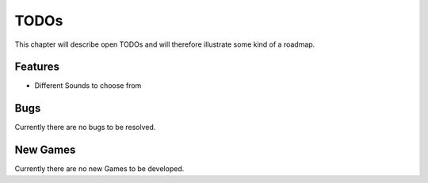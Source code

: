 =====
TODOs
=====

This chapter will describe open TODOs and will therefore illustrate some kind of a roadmap.

Features
========

* Different Sounds to choose from

Bugs
====

Currently there are no bugs to be resolved.

New Games
=========

Currently there are no new Games to be developed.
